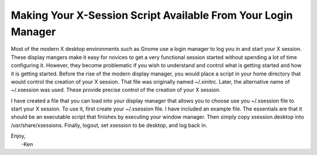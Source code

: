 Making Your X-Session Script Available From Your Login Manager
==============================================================

Most of the modern X desktop environments such as Gnome use a login manager to 
log you in and start your X session. These display mangers make it easy for 
novices to get a very functional session started without spending a lot of time 
configuring it. However, they become problematic if you wish to understand and 
control what is getting started and how it is getting started. Before the rise 
of the modern display manager, you would place a script in your home directory 
that would control the creation of your X session. That file was originally 
named ~/.xinitrc. Later, the alternative name of ~/.xsession was used. These 
provide precise control of the creation of your X session.

I have created a file that you can load into your display manager that allows 
you to choose use you ~/.xsession file to start your X session. To use it, first 
create your ~/.xsession file. I have included an example file. The essentials 
are that it should be an executable script that finishes by executing your 
window manager. Then simply copy xsession.desktop into /usr/share/xsessions.  
Finally, logout, set xsession to be desktop, and log back in.

| Enjoy,
|    -Ken
